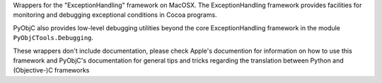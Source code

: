 Wrappers for the "ExceptionHandling" framework on MacOSX. The ExceptionHandling
framework provides facilities for monitoring and debugging exceptional
conditions in Cocoa programs.

PyObjC also provides low-level debugging utilities beyond the core
ExceptionHandling framework in the module ``PyObjCTools.Debugging``.

These wrappers don't include documentation, please check Apple's documention
for information on how to use this framework and PyObjC's documentation
for general tips and tricks regarding the translation between Python
and (Objective-)C frameworks


